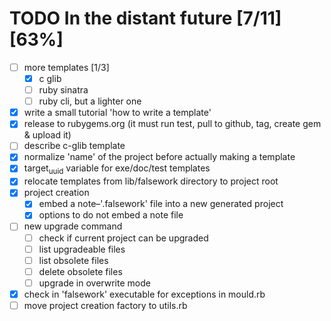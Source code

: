* TODO In the distant future [7/11] [63%]

- [-] more templates [1/3]
  - [X] c glib
  - [ ] ruby sinatra
  - [ ] ruby cli, but a lighter one
- [X] write a small tutorial 'how to write a template'
- [X] release to rubygems.org (it must run test, pull to github, tag,
  create gem & upload it)
- [ ] describe c-glib template
- [X] normalize 'name' of the project before actually making a template
- [X] target_uuid variable for exe/doc/test templates
- [X] relocate templates from lib/falsework directory to project root
- [X] project creation
  - [X] embed a note--'.falsework' file into a new generated project
  - [X] options to do not embed a note file
- [ ] new upgrade command
  - [ ] check if current project can be upgraded
  - [ ] list upgradeable files
  - [ ] list obsolete files
  - [ ] delete obsolete files
  - [ ] upgrade in overwrite mode
- [X] check in 'falsework' executable for exceptions in mould.rb
- [ ] move project creation factory to utils.rb
